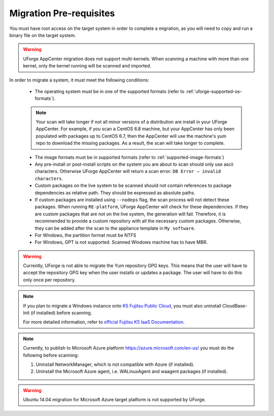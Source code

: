 .. Copyright 2018 FUJITSU LIMITED

.. _migration-prereq:

Migration Pre-requisites
------------------------

You must have root access on the target system in order to complete a migration, as you will need to copy and run a binary file on the target system.

.. warning:: UForge AppCenter migration does not support multi-kernels. When scanning a machine with more than one kernel, only the kernel running will be scanned and imported.

In order to migrate a system, it must meet the following conditions:

	* The operating system must be in one of the supported formats (refer to :ref:`uforge-supported-os-formats`). 

	.. note:: Your scan will take longer if not all minor versions of a distribution are install in your UForge AppCenter. For example, if you scan a CentOS 6.8 machine, but your AppCenter has only been populated with packages up to CentOS 6.7, then the AppCenter will use the machine's yum repo to download the missing packages. As a result, the scan will take longer to complete.

	* The image formats must be in supported formats (refer to :ref:`supported-image-formats`)
	* Any pre-install or post-install scripts on the system you are about to scan should only use ascii characters. Otherwise UForge AppCenter will return a scan error: ``DB Error – invalid characters``.
	* Custom packages on the live system to be scanned should not contain references to package dependencies as relative path. They should be expressed as absolute paths.
	* If custom packages are installed using ``--nodeps`` flag, the scan process will not detect these packages. When running ``RE-platform``, UForge AppCenter will check for these dependencies. If they are custom packages that are not on the live system, the generation will fail. Therefore, it is recommended to provide a custom repository with all the necessary custom packages. Otherwise, they can be added after the scan to the appliance template in ``My software``.
	* For Windows, the partition format must be NTFS
	* For Windows, GPT is not supported.  Scanned Windows machine has to have MBR.


.. warning:: Currently, UForge is not able to migrate the Yum repository GPG keys. This means that the user will have to accept the repository GPG key when the user installs or updates a package. The user will have to do this only once per repository.

.. note:: If you plan to migrate a Windows instance onto `K5 Fujitsu Public Cloud <http://www.fujitsu.com/global/solutions/cloud/k5/>`_, you must also uninstall CloudBase-Init (if installed) before scanning.

	For more detailed information, refer to `official Fujitsu K5 IaaS Documentation <http://www.fujitsu.com/uk/Images/k5-iaas-features-handbook.pdf>`_.

.. note:: Currently, to publish to Microsoft Azure platform `<https://azure.microsoft.com/en-us/>`_ you must do the following before scanning:

	1. Uninstall NetworkManager, which is not compatible with Azure (if installed).
	2. Uninstall the Microsoft Azure agent, i.e. WALinuxAgent and waagent packages (if installed).

.. warning:: Ubuntu 14.04 migration for Microsoft Azure target platform is not supported by UForge.